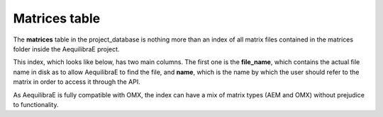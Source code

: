 .. _matrix_table:

Matrices table
==============

The **matrices** table in the project_database is nothing more than an index of
all matrix files contained in the matrices folder inside the AequilibraE project.

This index, which looks like below, has two main columns. The first one is the
**file_name**, which contains the actual file name in disk as to allow
AequilibraE to find the file, and **name**, which is the name by which the user
should refer to the matrix in order to access it through the API.

.. image:: ../../images/matrices_table.png
    :align: center
    :alt: Matrices table structure

As AequilibraE is fully compatible with OMX, the index can have a mix of matrix
types (AEM and OMX) without prejudice to functionality.

.. seealso::

    :func:`aequilibrae.project.Matrices`
    
    :func:`aequilibrae.matrix.AequilibraeMatrix`